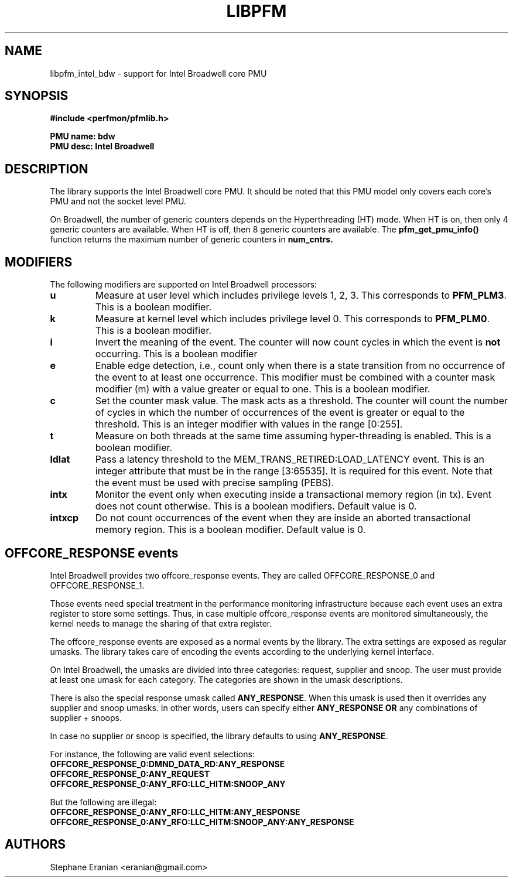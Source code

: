 .TH LIBPFM 3  "October, 2014" "" "Linux Programmer's Manual"
.SH NAME
libpfm_intel_bdw - support for Intel Broadwell core PMU
.SH SYNOPSIS
.nf
.B #include <perfmon/pfmlib.h>
.sp
.B PMU name: bdw
.B PMU desc: Intel Broadwell
.sp
.SH DESCRIPTION
The library supports the Intel Broadwell core PMU. It should be noted that
this PMU model only covers each core's PMU and not the socket level
PMU.

On Broadwell, the number of generic counters depends on the Hyperthreading (HT) mode.
When HT is on, then only 4 generic counters are available. When HT is off, then 8 generic
counters are available. The \fBpfm_get_pmu_info()\fR function returns the maximum number
of generic counters in \fBnum_cntrs\fr.

.SH MODIFIERS
The following modifiers are supported on Intel Broadwell processors:
.TP
.B u
Measure at user level which includes privilege levels 1, 2, 3. This corresponds to \fBPFM_PLM3\fR.
This is a boolean modifier.
.TP
.B k
Measure at kernel level which includes privilege level 0. This corresponds to \fBPFM_PLM0\fR.
This is a boolean modifier.
.TP
.B i
Invert the meaning of the event. The counter will now count cycles in which the event is \fBnot\fR
occurring. This is a boolean modifier
.TP
.B e
Enable edge detection, i.e., count only when there is a state transition from no occurrence of the event
to at least one occurrence. This modifier must be combined with a counter mask modifier (m) with a value greater or equal to one.
This is a boolean modifier.
.TP
.B c
Set the counter mask value. The mask acts as a threshold. The counter will count the number of cycles
in which the number of occurrences of the event is greater or equal to the threshold. This is an integer
modifier with values in the range [0:255].
.TP
.B t
Measure on both threads at the same time assuming hyper-threading is enabled. This is a boolean modifier.
.TP
.B ldlat
Pass a latency threshold to the MEM_TRANS_RETIRED:LOAD_LATENCY event.
This is an integer attribute that must be in the range [3:65535]. It is required
for this event.  Note that the event must be used with precise sampling (PEBS).
.TP
.B intx
Monitor the event only when executing inside a transactional memory region (in tx). Event
does not count otherwise. This is a boolean modifiers. Default value is 0.
.TP
.B intxcp
Do not count occurrences of the event when they are inside an aborted transactional memory
region. This is a boolean modifier. Default value is 0.

.SH OFFCORE_RESPONSE events
Intel Broadwell provides two offcore_response events. They are called OFFCORE_RESPONSE_0 and OFFCORE_RESPONSE_1.

Those events need special treatment in the performance monitoring infrastructure
because each event uses an extra register to store some settings. Thus, in
case multiple offcore_response events are monitored simultaneously, the kernel needs
to manage the sharing of that extra register.

The offcore_response events are exposed as a normal events by the library. The extra
settings are exposed as regular umasks. The library takes care of encoding the
events according to the underlying kernel interface.

On Intel Broadwell, the umasks are divided into three categories: request, supplier
and snoop. The user must provide at least one umask for each category. The categories
are shown in the umask descriptions.

There is also the special response umask called \fBANY_RESPONSE\fR. When this umask
is used then it overrides any supplier and snoop umasks. In other words, users can
specify either \fBANY_RESPONSE\fR \fBOR\fR any combinations of supplier + snoops.

In case no supplier or snoop is specified, the library defaults to using
\fBANY_RESPONSE\fR.

For instance, the following are valid event selections:
.TP
.B OFFCORE_RESPONSE_0:DMND_DATA_RD:ANY_RESPONSE
.TP
.B OFFCORE_RESPONSE_0:ANY_REQUEST
.TP
.B OFFCORE_RESPONSE_0:ANY_RFO:LLC_HITM:SNOOP_ANY

.P
But the following are illegal:

.TP
.B OFFCORE_RESPONSE_0:ANY_RFO:LLC_HITM:ANY_RESPONSE
.TP
.B OFFCORE_RESPONSE_0:ANY_RFO:LLC_HITM:SNOOP_ANY:ANY_RESPONSE

.SH AUTHORS
.nf
Stephane Eranian <eranian@gmail.com>
.if
.PP
